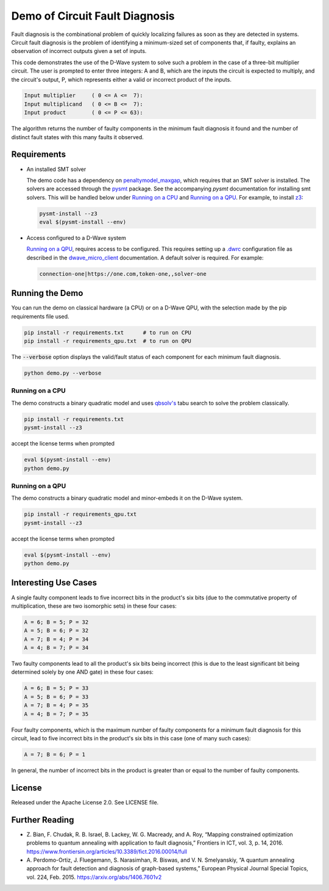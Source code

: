 Demo of Circuit Fault Diagnosis
===============================

Fault diagnosis is the combinational problem of quickly localizing failures as soon as they are detected in systems.
Circuit fault diagnosis is the problem of identifying a minimum-sized set of components that, if faulty, explains an
observation of incorrect outputs given a set of inputs.

This code demonstrates the use of the D-Wave system to solve such a problem in the case of a three-bit multiplier
circuit. The user is prompted to enter three integers: A and B, which are the inputs the circuit is expected to
multiply, and the circuit's output, P, which represents either a valid or incorrect product of the inputs.

.. code-block::

  Input multiplier     ( 0 <= A <=  7):
  Input multiplicand   ( 0 <= B <=  7):
  Input product        ( 0 <= P <= 63):

The algorithm returns the number of faulty components in the minimum fault diagnosis it found and the number of
distinct fault states with this many faults it observed.

Requirements
------------

* An installed SMT solver

  The demo code has a dependency on `penaltymodel_maxgap`_, which requires that an SMT solver is installed. The solvers
  are accessed through the pysmt_ package. See the accompanying *pysmt* documentation for installing smt solvers. This
  will be handled below under `Running on a CPU`_ and `Running on a QPU`_. For example, to install z3_:

  .. code-block:: bash

    pysmt-install --z3
    eval $(pysmt-install --env)

* Access configured to a D-Wave system

  `Running on a QPU`_, requires access to be configured. This requires setting up a `.dwrc`_ configuration file as
  described in the `dwave_micro_client`_ documentation. A default solver is required. For example:

  .. code-block::

    connection-one|https://one.com,token-one,,solver-one

Running the Demo
----------------

You can run the demo on classical hardware (a CPU) or on a D-Wave QPU, with the selection made by the pip requirements
file used.

.. code-block:: bash

  pip install -r requirements.txt      # to run on CPU
  pip install -r requirements_qpu.txt  # to run on QPU

The :code:`--verbose` option displays the valid/fault status of each component for each minimum fault diagnosis.

.. code-block:: bash

  python demo.py --verbose

Running on a CPU
~~~~~~~~~~~~~~~~

The demo constructs a binary quadratic model and uses `qbsolv's`_ tabu search to solve the problem classically.

.. code-block:: bash

  pip install -r requirements.txt
  pysmt-install --z3

accept the license terms when prompted

.. code-block:: bash

  eval $(pysmt-install --env)
  python demo.py

Running on a QPU
~~~~~~~~~~~~~~~~

The demo constructs a binary quadratic model and minor-embeds it on the D-Wave system.

.. code-block:: bash

  pip install -r requirements_qpu.txt
  pysmt-install --z3

accept the license terms when prompted

.. code-block:: bash

  eval $(pysmt-install --env)
  python demo.py

Interesting Use Cases
---------------------

A single faulty component leads to five incorrect bits in the product's six bits (due to the commutative property of
multiplication, these are two isomorphic sets) in these four cases:

.. code-block::

  A = 6; B = 5; P = 32
  A = 5; B = 6; P = 32
  A = 7; B = 4; P = 34
  A = 4; B = 7; P = 34

Two faulty components lead to all the product's six bits being incorrect (this is due to the least significant bit being
determined solely by one AND gate) in these four cases:

.. code-block::

  A = 6; B = 5; P = 33
  A = 5; B = 6; P = 33
  A = 7; B = 4; P = 35
  A = 4; B = 7; P = 35

Four faulty components, which is the maximum number of faulty components for a minimum fault diagnosis for this circuit,
lead to five incorrect bits in the product's six bits in this case (one of many such cases):

.. code-block::

  A = 7; B = 6; P = 1

In general, the number of incorrect bits in the product is greater than or equal to the number of faulty components.

License
-------

Released under the Apache License 2.0. See LICENSE file.

Further Reading
---------------

* Z. Bian, F. Chudak, R. B. Israel, B. Lackey, W. G. Macready, and A. Roy, “Mapping constrained optimization problems
  to quantum annealing with application to fault diagnosis,” Frontiers in ICT, vol. 3, p. 14, 2016.
  https://www.frontiersin.org/articles/10.3389/fict.2016.00014/full
* A. Perdomo-Ortiz, J. Fluegemann, S. Narasimhan, R. Biswas, and V. N. Smelyanskiy, “A quantum annealing approach for
  fault detection and diagnosis of graph-based systems,” European Physical Journal Special Topics, vol. 224, Feb. 2015.
  https://arxiv.org/abs/1406.7601v2

.. _`penaltymodel_maxgap`: https://github.com/dwavesystems/penaltymodel_maxgap
.. _pysmt: https://github.com/pysmt/pysmt
.. _`.dwrc`: http://dwave-micro-client.readthedocs.io/en/latest/#configuration
.. _`qbsolv's`: https://github.com/dwavesystems/qbsolv
.. _`dwave_micro_client`: http://dwave-micro-client.readthedocs.io/en/latest/#
.. _z3: https://github.com/Z3Prover/z3
